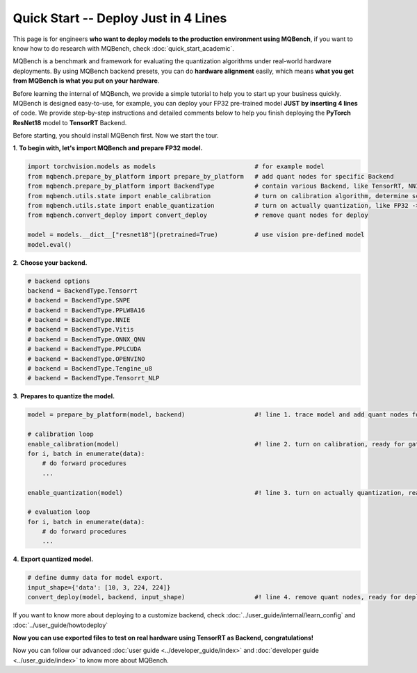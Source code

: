 Quick Start -- Deploy Just in 4 Lines
================================================

This page is for engineers **who want to deploy models to the production environment using MQBench**, 
if you want to know how to do research with MQBench, check :doc:`quick_start_academic`.

MQBench is a benchmark and framework for evaluating the quantization algorithms under real-world hardware deployments. 
By using MQBench backend presets, you can do **hardware alignment** easily, which means **what you get from MQBench is what you put on your hardware**.

Before learning the internal of MQBench, we provide a simple tutorial to help you to start up your business quickly.
MQBench is designed easy-to-use, for example, you can deploy your FP32 pre-trained model **JUST by inserting 4 lines** of code. 
We provide step-by-step instructions and detailed comments below to help you finish deploying the **PyTorch ResNet18** model to **TensorRT** Backend.

Before starting, you should install MQBench first. Now we start the tour.

**1**. **To begin with, let's import MQBench and prepare FP32 model.**

.. code-block:: python

    import torchvision.models as models                           # for example model
    from mqbench.prepare_by_platform import prepare_by_platform   # add quant nodes for specific Backend
    from mqbench.prepare_by_platform import BackendType           # contain various Backend, like TensorRT, NNIE, etc.
    from mqbench.utils.state import enable_calibration            # turn on calibration algorithm, determine scale, zero_point, etc.
    from mqbench.utils.state import enable_quantization           # turn on actually quantization, like FP32 -> INT8
    from mqbench.convert_deploy import convert_deploy             # remove quant nodes for deploy

    model = models.__dict__["resnet18"](pretrained=True)          # use vision pre-defined model
    model.eval()

**2**. **Choose your backend.**

.. code-block:: python

    # backend options
    backend = BackendType.Tensorrt
    # backend = BackendType.SNPE
    # backend = BackendType.PPLW8A16
    # backend = BackendType.NNIE
    # backend = BackendType.Vitis
    # backend = BackendType.ONNX_QNN
    # backend = BackendType.PPLCUDA
    # backend = BackendType.OPENVINO
    # backend = BackendType.Tengine_u8
    # backend = BackendType.Tensorrt_NLP

**3**. **Prepares to quantize the model.**

.. code-block:: python

    model = prepare_by_platform(model, backend)                   #! line 1. trace model and add quant nodes for model on Tensorrt Backend

    # calibration loop
    enable_calibration(model)                                     #! line 2. turn on calibration, ready for gathering data
    for i, batch in enumerate(data):
        # do forward procedures
        ...

    enable_quantization(model)                                    #! line 3. turn on actually quantization, ready for simulating Backend inference

    # evaluation loop
    for i, batch in enumerate(data):
        # do forward procedures
        ...

**4**. **Export quantized model.**

.. code-block:: python

    # define dummy data for model export.
    input_shape={'data': [10, 3, 224, 224]}
    convert_deploy(model, backend, input_shape)                   #! line 4. remove quant nodes, ready for deploying to real-world hardware

If you want to know more about deploying to a customize backend, check :doc:`../user_guide/internal/learn_config` and :doc:`../user_guide/howtodeploy`

**Now you can use exported files to test on real hardware using TensorRT as Backend, congratulations!**

Now you can follow our advanced :doc:`user guide <../developer_guide/index>` and :doc:`developer guide <../user_guide/index>` to know more about MQBench.
